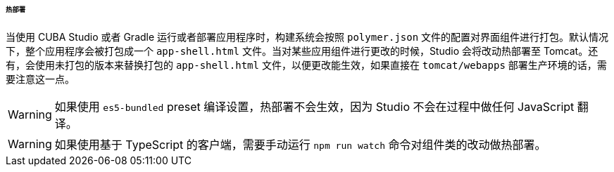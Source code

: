 :sourcesdir: ../../../../../../source

[[polymer_hot_deploy]]
====== 热部署

当使用 CUBA Studio 或者 Gradle 运行或者部署应用程序时，构建系统会按照 `polymer.json` 文件的配置对界面组件进行打包。默认情况下，整个应用程序会被打包成一个 `app-shell.html` 文件。当对某些应用组件进行更改的时候，Studio 会将改动热部署至 Tomcat。还有，会使用未打包的版本来替换打包的 `app-shell.html` 文件，以便更改能生效，如果直接在 `tomcat/webapps` 部署生产环境的话，需要注意这一点。

[WARNING]
====
如果使用 `es5-bundled` preset 编译设置，热部署不会生效，因为 Studio 不会在过程中做任何 JavaScript 翻译。
====

[WARNING]
====
如果使用基于 TypeScript 的客户端，需要手动运行 `npm run watch` 命令对组件类的改动做热部署。
====


